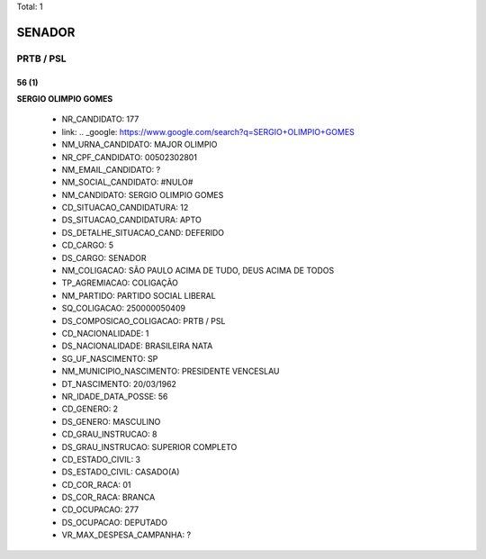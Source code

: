 Total: 1

SENADOR
=======

PRTB / PSL
----------

56 (1)
......

**SERGIO OLIMPIO GOMES**

  - NR_CANDIDATO: 177
  - link: .. _google: https://www.google.com/search?q=SERGIO+OLIMPIO+GOMES
  - NM_URNA_CANDIDATO: MAJOR OLIMPIO
  - NR_CPF_CANDIDATO: 00502302801
  - NM_EMAIL_CANDIDATO: ?
  - NM_SOCIAL_CANDIDATO: #NULO#
  - NM_CANDIDATO: SERGIO OLIMPIO GOMES
  - CD_SITUACAO_CANDIDATURA: 12
  - DS_SITUACAO_CANDIDATURA: APTO
  - DS_DETALHE_SITUACAO_CAND: DEFERIDO
  - CD_CARGO: 5
  - DS_CARGO: SENADOR
  - NM_COLIGACAO: SÃO PAULO ACIMA DE TUDO, DEUS ACIMA DE TODOS
  - TP_AGREMIACAO: COLIGAÇÃO
  - NM_PARTIDO: PARTIDO SOCIAL LIBERAL
  - SQ_COLIGACAO: 250000050409
  - DS_COMPOSICAO_COLIGACAO: PRTB / PSL
  - CD_NACIONALIDADE: 1
  - DS_NACIONALIDADE: BRASILEIRA NATA
  - SG_UF_NASCIMENTO: SP
  - NM_MUNICIPIO_NASCIMENTO: PRESIDENTE VENCESLAU
  - DT_NASCIMENTO: 20/03/1962
  - NR_IDADE_DATA_POSSE: 56
  - CD_GENERO: 2
  - DS_GENERO: MASCULINO
  - CD_GRAU_INSTRUCAO: 8
  - DS_GRAU_INSTRUCAO: SUPERIOR COMPLETO
  - CD_ESTADO_CIVIL: 3
  - DS_ESTADO_CIVIL: CASADO(A)
  - CD_COR_RACA: 01
  - DS_COR_RACA: BRANCA
  - CD_OCUPACAO: 277
  - DS_OCUPACAO: DEPUTADO
  - VR_MAX_DESPESA_CAMPANHA: ?

